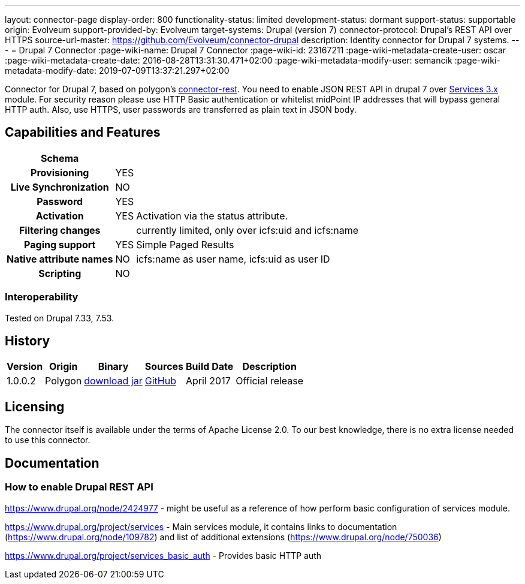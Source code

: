 ---
layout: connector-page
display-order: 800
functionality-status: limited
development-status: dormant
support-status: supportable
origin: Evolveum
support-provided-by: Evolveum
target-systems: Drupal (version 7)
connector-protocol: Drupal's REST API over HTTPS
source-url-master: https://github.com/Evolveum/connector-drupal
description: Identity connector for Drupal 7 systems.
---
= Drupal 7 Connector
:page-wiki-name: Drupal 7 Connector
:page-wiki-id: 23167211
:page-wiki-metadata-create-user: oscar
:page-wiki-metadata-create-date: 2016-08-28T13:31:30.471+02:00
:page-wiki-metadata-modify-user: semancik
:page-wiki-metadata-modify-date: 2019-07-09T13:37:21.297+02:00

Connector for Drupal 7, based on polygon's https://github.com/Evolveum/polygon/tree/master/connector-rest[connector-rest].
You need to enable JSON REST API in drupal 7 over https://www.drupal.org/project/services[Services 3.x] module.
For security reason please use HTTP Basic authentication or whitelist midPoint IP addresses that will bypass general HTTP auth.
Also, use HTTPS, user passwords are transferred as plain text in JSON body.


== Capabilities and Features

// Later: This will be moved to individual connector version page (automatically generated)
// Maybe we want to keep summary of the latest version here

[%autowidth,cols="h,1,1"]
|===
| Schema |  |

| Provisioning
| YES
|

| Live Synchronization
| NO
|

| Password
| YES
|

| Activation
| YES
| Activation via the status attribute.

| Filtering changes
|
| currently limited, only over icfs:uid and icfs:name

| Paging support
| YES
| Simple Paged Results

| Native attribute names
| NO
| icfs:name as user name, icfs:uid as user ID

| Scripting
| NO
|

|===

=== Interoperability

Tested on Drupal 7.33, 7.53.

== History

[%autowidth]
|===
| Version | Origin | Binary | Sources | Build Date | Description

| 1.0.0.2
| Polygon
| https://nexus.evolveum.com/nexus/repository/releases/com/evolveum/polygon/connector-drupal/1.0.0.2/connector-drupal-1.0.0.2.jar[download jar]
| https://github.com/Evolveum/connector-drupal[GitHub]
| April 2017
| Official release

|===


== Licensing

The connector itself is available under the terms of Apache License 2.0. To our best knowledge, there is no extra license needed to use this connector.

== Documentation


=== How to enable Drupal REST API

https://www.drupal.org/node/2424977[https://www.drupal.org/node/2424977] - might be useful as a reference of how perform basic configuration of services module.

https://www.drupal.org/project/services[https://www.drupal.org/project/services] - Main services module, it contains links to documentation (https://www.drupal.org/node/109782[https://www.drupal.org/node/109782]) and list of additional extensions (https://www.drupal.org/node/750036[https://www.drupal.org/node/750036])

https://www.drupal.org/project/services_basic_auth[https://www.drupal.org/project/services_basic_auth] - Provides basic HTTP auth
